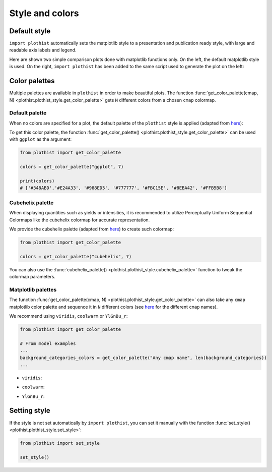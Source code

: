.. _usage-style-label:

================
Style and colors
================

Default style
=============

``import plothist`` automatically sets the matplotlib style to a presentation and publication ready style, with large and readable axis labels and legend.

Here are shown two simple comparison plots done with matplotlib functions only. On the left, the default matplotlib style is used. On the right, ``import plothist`` has been added to the same script used to generate the plot on the left:

|img1| |img2|

.. |img1| image:: ../img/matplotlib_example.png
   :alt: without plothist
   :width: 320

.. |img2| image:: ../img/plothist_example.png
   :alt: with plothist
   :width: 320


Color palettes
==============

Multiple palettes are available in ``plothist`` in order to make beautiful plots. The function :func:`get_color_palette(cmap, N) <plothist.plothist_style.get_color_palette>` gets ``N`` different colors from a chosen ``cmap`` colormap.


Default palette
---------------

When no colors are specified for a plot, the default palette of the ``plothist`` style is applied (adapted from `here <https://matplotlib.org/stable/gallery/style_sheets/ggplot.html>`_):

.. image:: ../img/usage_style_cycle.png
   :alt: Default ggplot palette

To get this color palette, the function :func:`get_color_palette() <plothist.plothist_style.get_color_palette>` can be used with ``ggplot`` as the argument:

.. code-block:: python

    from plothist import get_color_palette

    colors = get_color_palette("ggplot", 7)

    print(colors)
    # ['#348ABD','#E24A33', '#988ED5', '#777777', '#FBC15E', '#8EBA42', '#FFB5B8']

Cubehelix palette
-----------------

When displaying quantities such as yields or intensities, it is recommended to utilize Perceptually Uniform Sequential Colormaps like the cubehelix colormap for accurate representation.

We provide the cubehelix palette (adapted from `here <https://seaborn.pydata.org/generated/seaborn.cubehelix_palette.html>`_) to create such colormap:

.. code-block:: python

    from plothist import get_color_palette

    colors = get_color_palette("cubehelix", 7)

.. image:: ../img/usage_cubehelix.png
   :alt: Cubehelix example

You can also use the :func:`cubehelix_palette() <plothist.plothist_style.cubehelix_palette>` function to tweak the colormap parameters.


Matplotlib palettes
-------------------


The function :func:`get_color_palette(cmap, N) <plothist.plothist_style.get_color_palette>` can also take any ``cmap`` matplotlib color palette and sequence it in ``N`` different colors (see `here <https://matplotlib.org/stable/gallery/color/colormap_reference.html>`_ for the different ``cmap`` names).

We recommend using ``viridis``, ``coolwarm`` or ``YlGnBu_r``:

.. code-block:: python

    from plothist import get_color_palette

    # From model examples
    ...
    background_categories_colors = get_color_palette("Any cmap name", len(background_categories))
    ...

.. image:: ../img/color_palette_hists.png
   :alt: Color palette examples

* ``viridis``:

.. image:: ../img/usage_viridis_palette.png
   :alt: viridis palette


* ``coolwarm``:

.. image:: ../img/usage_coolwarm_palette.png
   :alt: coolwarm palette


* ``YlGnBu_r``:

.. image:: ../img/usage_YlGnBu_r_palette.png
   :alt: YlGnBu_r palette


Setting style
=============

If the style is not set automatically by ``import plothist``, you can set it manually with the function :func:`set_style() <plothist.plothist_style.set_style>`:

.. code-block:: python

    from plothist import set_style

    set_style()
